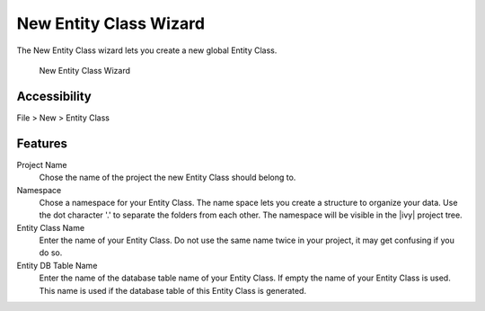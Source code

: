 .. _persistence-entity-class-new-wizard:

New Entity Class Wizard
-----------------------

The New Entity Class wizard lets you create a new global Entity Class.

.. figure:: /_images/persistence/entity-class-new-wizard.png
   :alt: New Entity Class Wizard

   New Entity Class Wizard

Accessibility
^^^^^^^^^^^^^

File > New > Entity Class

Features
^^^^^^^^

Project Name
   Chose the name of the project the new Entity Class should belong to.

Namespace
   Chose a namespace for your Entity Class. The name space lets you
   create a structure to organize your data. Use the dot character '.'
   to separate the folders from each other. The namespace will be
   visible in the |ivy| project tree.

Entity Class Name
   Enter the name of your Entity Class. Do not use the same name twice
   in your project, it may get confusing if you do so.

Entity DB Table Name
   Enter the name of the database table name of your Entity Class. If
   empty the name of your Entity Class is used. This name is used if the
   database table of this Entity Class is generated.
